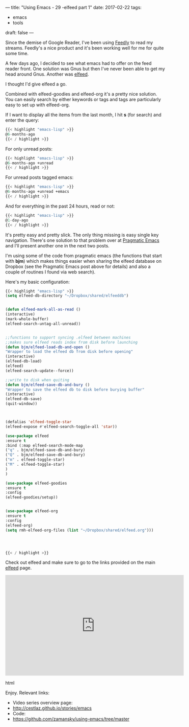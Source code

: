 ---
title: "Using Emacs - 29 -elfeed part 1"
date: 2017-02-22
tags:
- emacs
-  tools
draft: false
---

Since the demise of Google Reader, I've been using [[http://feedly.com][Feedly]] to read my
streams. Feedly's a nice product and it's been working well for me for
quite some time.

A few days ago, I decided to see what emacs had to offer on the feed
reader front. One solution was Gnus but then I've never been able to
get my head around Gnus. Another was [[https://github.com/skeeto/elfeed][elfeed]].

I thought I'd give elfeed a go.

Combined with elfeed-goodies and elfeed-org it's a pretty nice
solution. You can easily search by either keywords or tags and tags
are particularly easy to set up with elfeed-org.

If I want to display all the items from the last month, I hit **s** (for
search) and enter the query:
#+BEGIN_SRC emacs-lisp
{{< highlight "emacs-lisp" >}}
@6-months-ago
{{< / highlight >}}
#+END_SRC

For only unread posts:
#+BEGIN_SRC emacs-lisp
{{< highlight "emacs-lisp" >}}
@6-months-ago +unread
{{< / highlight >}}
#+END_SRC

For unread posts tagged emacs:
#+BEGIN_SRC emacs-lisp
{{< highlight "emacs-lisp" >}}
@6-months-ago +unread +emacs
{{< / highlight >}}
#+END_SRC

And for everything in the past 24 hours, read or not:

#+BEGIN_SRC emacs-lisp
{{< highlight "emacs-lisp" >}}
@1-day-ago
{{< / highlight >}}
#+END_SRC

It's pretty easy and pretty slick. The only thing missing is easy
single key navigation. There's one solution to that problem over at
[[http://pragmaticemacs.com/emacs/read-your-rss-feeds-in-emacs-with-elfeed/][Pragmatic Emacs]] and I'll present another one in the next two posts.

I'm using some of the code from pragmatic emacs (the functions that start
with **bjm**) which makes things easier when sharing the elfeed
database on Dropbox (see the Pragmatic Emacs post above for details) and also a couple of routines I found via web
search).

Here's my basic configuration:


#+BEGIN_SRC emacs-lisp
{{< highlight "emacs-lisp" >}}
(setq elfeed-db-directory "~/Dropbox/shared/elfeeddb")


(defun elfeed-mark-all-as-read ()
(interactive)
(mark-whole-buffer)
(elfeed-search-untag-all-unread))


;;functions to support syncing .elfeed between machines
;;makes sure elfeed reads index from disk before launching
(defun bjm/elfeed-load-db-and-open ()
"Wrapper to load the elfeed db from disk before opening"
(interactive)
(elfeed-db-load)
(elfeed)
(elfeed-search-update--force))

;;write to disk when quiting
(defun bjm/elfeed-save-db-and-bury ()
"Wrapper to save the elfeed db to disk before burying buffer"
(interactive)
(elfeed-db-save)
(quit-window))



(defalias 'elfeed-toggle-star
(elfeed-expose #'elfeed-search-toggle-all 'star))

(use-package elfeed
:ensure t
:bind (:map elfeed-search-mode-map
("q" . bjm/elfeed-save-db-and-bury)
("Q" . bjm/elfeed-save-db-and-bury)
("m" . elfeed-toggle-star)
("M" . elfeed-toggle-star)
)
)

(use-package elfeed-goodies
:ensure t
:config
(elfeed-goodies/setup))


(use-package elfeed-org
:ensure t
:config
(elfeed-org)
(setq rmh-elfeed-org-files (list "~/Dropbox/shared/elfeed.org")))




{{< / highlight >}}
#+END_SRC

Check out elfeed and make sure to go to the links provided on the main
[[https://github.com/skeeto/elfeed][elfeed]] page.



#+begin_export html
 <iframe width="560" height="315" src="https://www.youtube.com/embed/pOFqzK1Ymr4" frameborder="0" allowfullscreen></iframe>
 #+end_export html
 

Enjoy.
Relevant links:
- Video series overview page:
- http://cestlaz.github.io/stories/emacs
- Code:
- [[https://github.com/zamansky/using-emacs/tree/master][https://github.com/zamansky/using-emacs/tree/master]]


